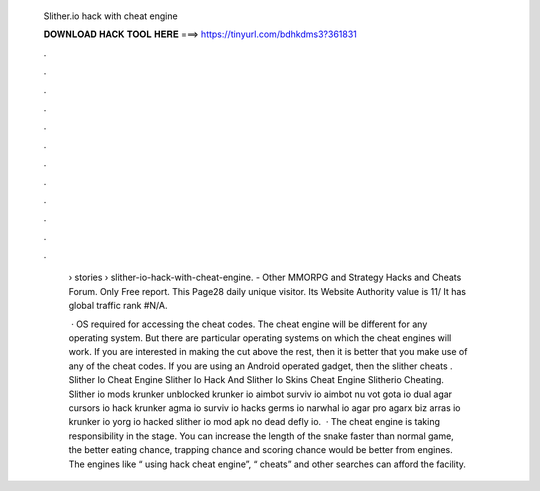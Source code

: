   Slither.io hack with cheat engine
  
  
  
  𝐃𝐎𝐖𝐍𝐋𝐎𝐀𝐃 𝐇𝐀𝐂𝐊 𝐓𝐎𝐎𝐋 𝐇𝐄𝐑𝐄 ===> https://tinyurl.com/bdhkdms3?361831
  
  
  
  .
  
  
  
  .
  
  
  
  .
  
  
  
  .
  
  
  
  .
  
  
  
  .
  
  
  
  .
  
  
  
  .
  
  
  
  .
  
  
  
  .
  
  
  
  .
  
  
  
  .
  
   › stories › slither-io-hack-with-cheat-engine.  - Other MMORPG and Strategy Hacks and Cheats Forum.  Only Free report. This Page28 daily unique visitor. Its Website Authority value is 11/ It has global traffic rank #N/A.
   
    · OS required for accessing the cheat codes. The cheat engine will be different for any operating system. But there are particular operating systems on which the cheat engines will work. If you are interested in making the cut above the rest, then it is better that you make use of any of the cheat codes. If you are using an Android operated gadget, then the slither cheats . Slither Io Cheat Engine Slither Io Hack And Slither Io Skins Cheat Engine Slitherio Cheating. Slither io mods krunker unblocked krunker io aimbot surviv io aimbot nu vot gota io dual agar cursors io hack krunker agma io surviv io hacks germs io narwhal io agar pro agarx biz arras io krunker io yorg io hacked slither io mod apk no dead defly io.  · The  cheat engine is taking responsibility in the stage. You can increase the length of the snake faster than normal game, the better eating chance, trapping chance and scoring chance would be better from engines. The engines like “ using hack cheat engine”, “ cheats” and other searches can afford the facility.
